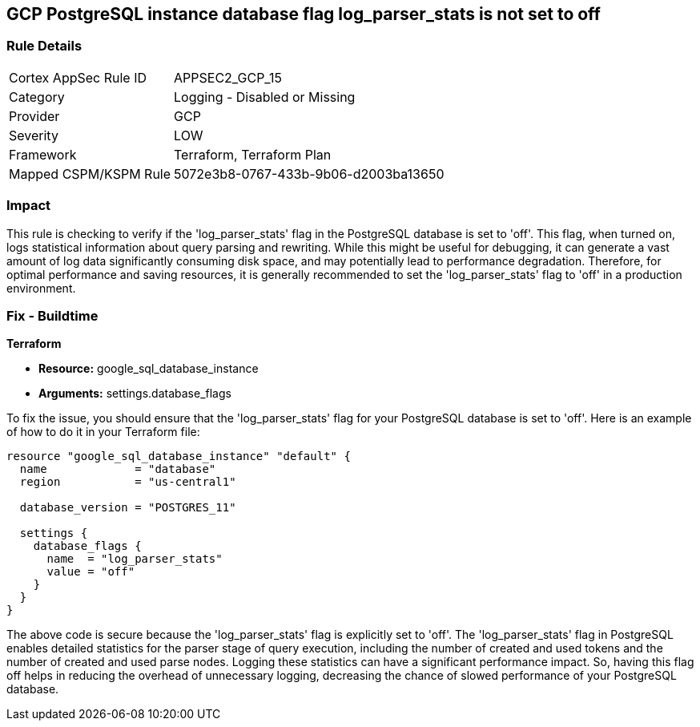 
== GCP PostgreSQL instance database flag log_parser_stats is not set to off

=== Rule Details

[cols="1,2"]
|===
|Cortex AppSec Rule ID |APPSEC2_GCP_15
|Category |Logging - Disabled or Missing
|Provider |GCP
|Severity |LOW
|Framework |Terraform, Terraform Plan
|Mapped CSPM/KSPM Rule |5072e3b8-0767-433b-9b06-d2003ba13650
|===


=== Impact
This rule is checking to verify if the 'log_parser_stats' flag in the PostgreSQL database is set to 'off'. This flag, when turned on, logs statistical information about query parsing and rewriting. While this might be useful for debugging, it can generate a vast amount of log data significantly consuming disk space, and may potentially lead to performance degradation. Therefore, for optimal performance and saving resources, it is generally recommended to set the 'log_parser_stats' flag to 'off' in a production environment.

=== Fix - Buildtime

*Terraform*

* *Resource:* google_sql_database_instance
* *Arguments:* settings.database_flags

To fix the issue, you should ensure that the 'log_parser_stats' flag for your PostgreSQL database is set to 'off'. Here is an example of how to do it in your Terraform file:

[source,hcl]
----
resource "google_sql_database_instance" "default" {
  name             = "database"
  region           = "us-central1"

  database_version = "POSTGRES_11"

  settings {
    database_flags {
      name  = "log_parser_stats"
      value = "off"
    }
  }
}
----

The above code is secure because the 'log_parser_stats' flag is explicitly set to 'off'. The 'log_parser_stats' flag in PostgreSQL enables detailed statistics for the parser stage of query execution, including the number of created and used tokens and the number of created and used parse nodes. Logging these statistics can have a significant performance impact. So, having this flag off helps in reducing the overhead of unnecessary logging, decreasing the chance of slowed performance of your PostgreSQL database.

